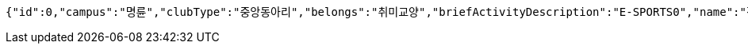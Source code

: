 [source,json,options="nowrap"]
----
{"id":0,"campus":"명륜","clubType":"중앙동아리","belongs":"취미교양","briefActivityDescription":"E-SPORTS0","name":"정상적인 클럽 SKKULOL0","headLine":"명륜 게임 동아리입니다0","establishAt":2023,"roomLocation":"학생회관 802100","memberAmount":60,"regularMeetingTime":"Thursday 19:000","mandatoryActivatePeriod":"4학기0","clubDescription":"여기가 어떤 동아리냐면요, 페이커가 될 수 있게 해주는 동아리입니다^^0","activityDescription":"1. 열심히 참여하면 됩니다 2. 그냥 게임만 잘 하면 됩니다.0","webLink1":"www.skklol.com0","webLink2":"www.skkulol.edu0","recruit":{"recruitStartAt":"2023-06-26T21:47","recruitEndAt":"2023-06-26T21:47","recruitQuota":"0명","recruitProcessDescription":"Test Recruit Process0","recruitContact":"010-0000-0000","recruitWebLink":"Test Recruit web0"},"presidentName":"userName0","presidentContact":"010-0000-0000","logo":{"id":0,"fileName":"logoOriginal0.png","bytes":"logoBytes"},"activityImages":[{"id":0,"fileName":"activityOriginal0.png","bytes":"activityImgBytes0"},{"id":1,"fileName":"activityOriginal1.png","bytes":"activityImgBytes1"},{"id":2,"fileName":"activityOriginal2.png","bytes":"activityImgBytes2"},{"id":3,"fileName":"activityOriginal3.png","bytes":"activityImgBytes3"},{"id":4,"fileName":"activityOriginal4.png","bytes":"activityImgBytes4"}]}
----
